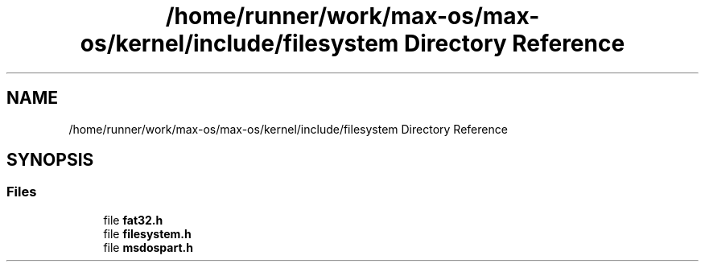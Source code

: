 .TH "/home/runner/work/max-os/max-os/kernel/include/filesystem Directory Reference" 3 "Fri Jan 5 2024" "Version 0.1" "Max OS" \" -*- nroff -*-
.ad l
.nh
.SH NAME
/home/runner/work/max-os/max-os/kernel/include/filesystem Directory Reference
.SH SYNOPSIS
.br
.PP
.SS "Files"

.in +1c
.ti -1c
.RI "file \fBfat32\&.h\fP"
.br
.ti -1c
.RI "file \fBfilesystem\&.h\fP"
.br
.ti -1c
.RI "file \fBmsdospart\&.h\fP"
.br
.in -1c
